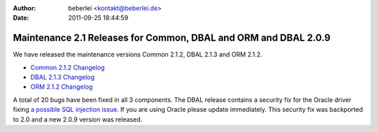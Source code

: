 :author: beberlei <kontakt@beberlei.de>
:date: 2011-09-25 18:44:59

================================================================
Maintenance 2.1 Releases for Common, DBAL and ORM and DBAL 2.0.9
================================================================

We have released the maintenance versions Common 2.1.2, DBAL 2.1.3
and ORM 2.1.2.


-  `Common 2.1.2 Changelog <http://www.doctrine-project.org/jira/browse/DCOM/fixforversion/10161>`_
-  `DBAL 2.1.3 Changelog <http://www.doctrine-project.org/jira/browse/DBAL/fixforversion/10162>`_
-  `ORM 2.1.2 Changelog <http://www.doctrine-project.org/jira/browse/DDC/fixforversion/10154>`_

A total of 20 bugs have been fixed in all 3 components. The DBAL
release contains a security fix for the Oracle driver fixing
`a possible SQL injection issue <http://www.doctrine-project.org/jira/browse/DBAL-164>`_.
If you are using Oracle please update immediately. This security
fix was backported to 2.0 and a new 2.0.9 version was released.


